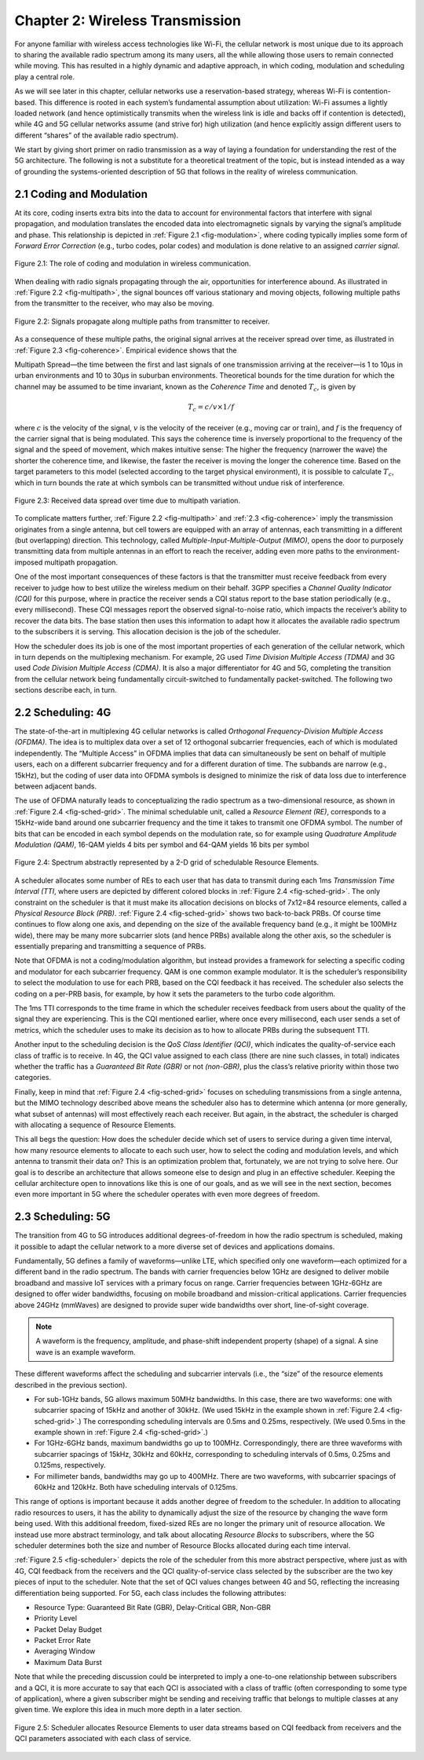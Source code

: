 Chapter 2:  Wireless Transmission
=================================

For anyone familiar with wireless access technologies like Wi-Fi, the
cellular network is most unique due to its approach to sharing the
available radio spectrum among its many users, all the while allowing
those users to remain connected while moving. This has resulted in a
highly dynamic and adaptive approach, in which coding, modulation and
scheduling play a central role.

As we will see later in this chapter, cellular networks use a
reservation-based strategy, whereas Wi-Fi is contention-based. This
difference is rooted in each system’s fundamental assumption about
utilization: Wi-Fi assumes a lightly loaded network (and hence
optimistically transmits when the wireless link is idle and backs off if
contention is detected), while 4G and 5G cellular networks assume (and
strive for) high utilization (and hence explicitly assign different
users to different “shares” of the available radio spectrum).

We start by giving short primer on radio transmission as a way of laying
a foundation for understanding the rest of the 5G architecture. The
following is not a substitute for a theoretical treatment of the topic,
but is instead intended as a way of grounding the systems-oriented
description of 5G that follows in the reality of wireless communication.

2.1 Coding and Modulation
-------------------------

At its core, coding inserts extra bits into the data to account for
environmental factors that interfere with signal propagation, and
modulation translates the encoded data into electromagnetic signals by
varying the signal’s amplitude and phase. This relationship is depicted
in :ref:`Figure 2.1 <fig-modulation>`, where coding typically implies
some form of *Forward Error Correction* (e.g., turbo codes, polar
codes) and modulation is done relative to an assigned *carrier signal*.

.. _fig-modulation:
.. figure:: figures/Slide09.png 
    :width: 500px
    :align: center

    Figure 2.1: The role of coding and modulation in wireless communication.

When dealing with radio signals propagating through the air,
opportunities for interference abound. As illustrated in
:ref:`Figure 2.2 <fig-multipath>`,
the signal bounces off various stationary and moving objects,
following multiple paths from the transmitter to the receiver, who may
also be moving.

.. _fig-multipath:
.. figure:: figures/Slide10.png 
    :width: 600px
    :align: center

    Figure 2.2: Signals propagate along multiple paths from
    transmitter to receiver.

As a consequence of these multiple paths, the original signal arrives at
the receiver spread over time, as illustrated in
:ref:`Figure 2.3 <fig-coherence>`. Empirical evidence shows that the

Multipath Spread—the time between the first and last signals of one
transmission arriving at the receiver—is 1 to 10μs in urban
environments and 10 to 30μs in suburban environments. Theoretical
bounds for the time duration for which the channel may be assumed to
be time invariant, known as the *Coherence Time* and denoted
:math:`T_c`, is given by

.. math::
   T_c =c/v \times 1/f

where :math:`c` is the velocity of the signal, :math:`v` is the
velocity of the receiver (e.g., moving car or train), and :math:`f` is
the frequency of the carrier signal that is being modulated. This
says the coherence time is inversely proportional to the frequency of
the signal and the speed of movement, which makes intuitive sense: The
higher the frequency (narrower the wave) the shorter the coherence time,
and likewise, the faster the receiver is moving the longer the coherence
time. Based on the target parameters to this model (selected according
to the target physical environment), it is possible to calculate
:math:`T_c`, which in turn bounds the rate at which symbols can be
transmitted without undue risk of interference.

.. _fig-coherence:
.. figure:: figures/Slide11.png 
    :width: 500px
    :align: center

    Figure 2.3: Received data spread over time due to multipath
    variation.

To complicate matters further,    
:ref:`Figure 2.2 <fig-multipath>` and :ref:`2.3 <fig-coherence>` imply
the transmission originates from a single
antenna, but cell towers are equipped with an array of antennas, each
transmitting in a different (but overlapping) direction. This
technology, called *Multiple-Input-Multiple-Output (MIMO)*, opens the
door to purposely transmitting data from multiple antennas in an effort
to reach the receiver, adding even more paths to the environment-imposed
multipath propagation.

One of the most important consequences of these factors is that the
transmitter must receive feedback from every receiver to judge how to
best utilize the wireless medium on their behalf. 3GPP specifies a
*Channel Quality Indicator (CQI)* for this purpose, where in practice
the receiver sends a CQI status report to the base station periodically
(e.g., every millisecond). These CQI messages report the observed
signal-to-noise ratio, which impacts the receiver’s ability to recover
the data bits. The base station then uses this information to adapt how
it allocates the available radio spectrum to the subscribers it is
serving. This allocation decision is the job of the scheduler.

How the scheduler does its job is one of the most important properties
of each generation of the cellular network, which in turn depends on the
multiplexing mechanism. For example, 2G used *Time Division Multiple
Access (TDMA)* and 3G used *Code Division Multiple Access (CDMA)*. It is
also a major differentiator for 4G and 5G, completing the transition
from the cellular network being fundamentally circuit-switched to
fundamentally packet-switched. The following two sections describe each,
in turn.

2.2 Scheduling: 4G
------------------

The state-of-the-art in multiplexing 4G cellular networks is called
*Orthogonal Frequency-Division Multiple Access (OFDMA)*. The idea is to
multiplex data over a set of 12 orthogonal subcarrier frequencies, each
of which is modulated independently. The “Multiple Access” in OFDMA
implies that data can simultaneously be sent on behalf of multiple
users, each on a different subcarrier frequency and for a different
duration of time. The subbands are narrow (e.g., 15kHz), but the coding
of user data into OFDMA symbols is designed to minimize the risk of data
loss due to interference between adjacent bands.

The use of OFDMA naturally leads to conceptualizing the radio spectrum
as a two-dimensional resource, as shown in :ref:`Figure 2.4 <fig-sched-grid>`.
The minimal schedulable unit, called a *Resource Element (RE)*,
corresponds to a 15kHz-wide band around one subcarrier frequency and the
time it takes to transmit one OFDMA symbol. The number of bits that can
be encoded in each symbol depends on the modulation rate, so for example
using *Quadrature Amplitude Modulation (QAM)*, 16-QAM yields 4 bits per
symbol and 64-QAM yields 16 bits per symbol

.. _fig-sched-grid:
.. figure:: figures/Slide12.png 
    :width: 600px
    :align: center
	    
    Figure 2.4: Spectrum abstractly represented by a 2-D grid of
    schedulable Resource Elements.

A scheduler allocates some number of REs to each user that has data to
transmit during each 1ms *Transmission Time Interval (TTI*, where users
are depicted by different colored blocks in :ref:`Figure 2.4 <fig-sched-grid>`.
The only constraint on the scheduler is that it must make its allocation
decisions on blocks of 7x12=84 resource elements, called a *Physical
Resource Block (PRB)*. :ref:`Figure 2.4 <fig-sched-grid>` shows two
back-to-back PRBs. Of course time continues to flow along one axis, and
depending on the size of the available frequency band (e.g., it might be
100MHz wide), there may be many more subcarrier slots (and hence PRBs)
available along the other axis, so the scheduler is essentially
preparing and transmitting a sequence of PRBs.

Note that OFDMA is not a coding/modulation algorithm, but instead
provides a framework for selecting a specific coding and modulator for
each subcarrier frequency. QAM is one common example modulator. It is
the scheduler’s responsibility to select the modulation to use for each
PRB, based on the CQI feedback it has received. The scheduler also
selects the coding on a per-PRB basis, for example, by how it sets the
parameters to the turbo code algorithm.

The 1ms TTI corresponds to the time frame in which the scheduler
receives feedback from users about the quality of the signal they are
experiencing. This is the CQI mentioned earlier, where once every
millisecond, each user sends a set of metrics, which the scheduler uses
to make its decision as to how to allocate PRBs during the subsequent
TTI.

Another input to the scheduling decision is the *QoS Class Identifier
(QCI)*, which indicates the quality-of-service each class of traffic is
to receive. In 4G, the QCI value assigned to each class (there are nine
such classes, in total) indicates whether the traffic has a *Guaranteed
Bit Rate (GBR)* or not *(non-GBR)*, plus the class’s relative priority
within those two categories.

Finally, keep in mind that :ref:`Figure 2.4 <fig-sched-grid>` focuses on
scheduling transmissions from a single antenna, but the MIMO technology
described above means the scheduler also has to determine which antenna
(or more generally, what subset of antennas) will most effectively reach
each receiver. But again, in the abstract, the scheduler is charged with
allocating a sequence of Resource Elements.

This all begs the question: How does the scheduler decide which set of
users to service during a given time interval, how many resource
elements to allocate to each such user, how to select the coding and
modulation levels, and which antenna to transmit their data on? This is
an optimization problem that, fortunately, we are not trying to solve
here. Our goal is to describe an architecture that allows someone else
to design and plug in an effective scheduler. Keeping the cellular
architecture open to innovations like this is one of our goals, and as
we will see in the next section, becomes even more important in 5G where
the scheduler operates with even more degrees of freedom.

2.3 Scheduling: 5G
------------------

The transition from 4G to 5G introduces additional degrees-of-freedom in
how the radio spectrum is scheduled, making it possible to adapt the
cellular network to a more diverse set of devices and applications
domains.

Fundamentally, 5G defines a family of waveforms—unlike LTE, which
specified only one waveform—each optimized for a different band in the
radio spectrum.  The bands with carrier frequencies below 1GHz are
designed to deliver mobile broadband and massive IoT services with a
primary focus on range. Carrier frequencies between 1GHz-6GHz are
designed to offer wider bandwidths, focusing on mobile broadband and
mission-critical applications. Carrier frequencies above 24GHz
(mmWaves) are designed to provide super wide bandwidths over short,
line-of-sight coverage.

.. note::
   
   A waveform is the frequency, amplitude, and phase-shift independent
   property (shape) of a signal. A sine wave is an example waveform.

These different waveforms affect the scheduling and subcarrier intervals
(i.e., the “size” of the resource elements described in the previous
section).

-  For sub-1GHz bands, 5G allows maximum 50MHz bandwidths. In this case,
   there are two waveforms: one with subcarrier spacing of 15kHz and
   another of 30kHz. (We used 15kHz in the example shown in
   :ref:`Figure 2.4 <fig-sched-grid>`.)
   The corresponding scheduling intervals are
   0.5ms and 0.25ms, respectively. (We used 0.5ms in the example shown
   in :ref:`Figure 2.4 <fig-sched-grid>`.)

-  For 1GHz-6GHz bands, maximum bandwidths go up to 100MHz.
   Correspondingly, there are three waveforms with subcarrier spacings
   of 15kHz, 30kHz and 60kHz, corresponding to scheduling intervals of
   0.5ms, 0.25ms and 0.125ms, respectively.

-  For millimeter bands, bandwidths may go up to 400MHz. There are two
   waveforms, with subcarrier spacings of 60kHz and 120kHz. Both have
   scheduling intervals of 0.125ms.

This range of options is important because it adds another degree of
freedom to the scheduler. In addition to allocating radio resources to
users, it has the ability to dynamically adjust the size of the resource
by changing the wave form being used. With this additional freedom,
fixed-sized REs are no longer the primary unit of resource allocation.
We instead use more abstract terminology, and talk about allocating
*Resource Blocks* to subscribers, where the 5G scheduler determines both
the size and number of Resource Blocks allocated during each time
interval.

:ref:`Figure 2.5 <fig-scheduler>` depicts the role of the scheduler
from this more abstract perspective, where just as with 4G, CQI
feedback from the receivers and the QCI quality-of-service class
selected by the subscriber are the two key pieces of input to the
scheduler. Note that the set of QCI values changes between 4G and 5G,
reflecting the increasing differentiation being supported. For 5G,
each class includes the following attributes:

-  Resource Type: Guaranteed Bit Rate (GBR), Delay-Critical GBR, Non-GBR
-  Priority Level
-  Packet Delay Budget
-  Packet Error Rate
-  Averaging Window
-  Maximum Data Burst

Note that while the preceding discussion could be interpreted to imply a
one-to-one relationship between subscribers and a QCI, it is more
accurate to say that each QCI is associated with a class of traffic
(often corresponding to some type of application), where a given
subscriber might be sending and receiving traffic that belongs to
multiple classes at any given time. We explore this idea in much more
depth in a later section.

.. _fig-scheduler:
.. figure:: figures/Slide13.png 
    :width: 600px
    :align: center

    Figure 2.5: Scheduler allocates Resource Elements to user data
    streams based on CQI feedback from receivers and the QCI
    parameters associated with each class of service.
